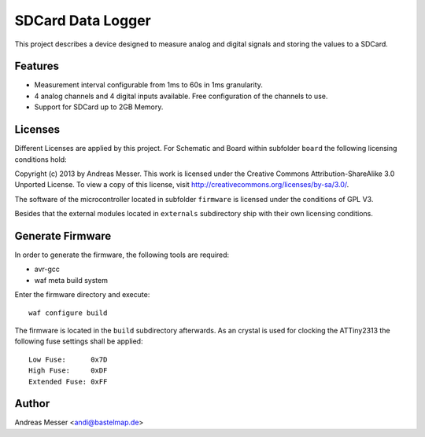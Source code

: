 SDCard Data Logger
==================

This project describes a device designed to measure analog 
and digital signals and storing the values to a SDCard.

Features
--------

- Measurement interval configurable from 1ms to 60s in 1ms
  granularity.
- 4 analog channels and 4 digital inputs available. Free 
  configuration of the channels to use.
- Support for SDCard up to 2GB Memory.

Licenses
--------

Different Licenses are applied by this project. For Schematic 
and Board within subfolder ``board`` the following licensing 
conditions hold:

Copyright (c) 2013 by Andreas Messer. This work is licensed under the 
Creative Commons Attribution-ShareAlike 3.0 Unported License. To view 
a copy of this license, visit http://creativecommons.org/licenses/by-sa/3.0/.

The software of the microcontroller located in subfolder 
``firmware`` is licensed under the conditions of GPL V3.

Besides that the external modules located in ``externals``
subdirectory ship with their own licensing conditions.

Generate Firmware
-----------------

In order to generate the firmware, the following tools are
required:

- avr-gcc
- waf meta build system

Enter the firmware directory and execute::

  waf configure build

The firmware is located in the ``build`` subdirectory afterwards. As
an crystal is used for clocking the ATTiny2313 the following fuse settings
shall be applied::

  Low Fuse:      0x7D
  High Fuse:     0xDF
  Extended Fuse: 0xFF


Author
------

Andreas Messer <andi@bastelmap.de>


